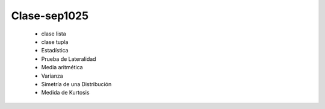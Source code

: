 Clase-sep1025
=============

   * clase lista
   * clase tupla
   * Estadística
   * Prueba de Lateralidad
   * Media aritmética
   * Varianza
   * Simetría de una Distribución
   * Medida de Kurtosis
